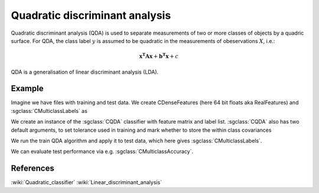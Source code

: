 ===============================
Quadratic discriminant analysis
===============================

Quadratic discriminant analysis (QDA) is used to separate measurements of two or more classes of objects by a quadric surface.
For QDA, the class label :math:`y` is assumed to be quadratic in the measurements of obeservations :math:`X`, i.e.:

.. math::

    \mathbf{x^{T}Ax} + \mathbf{b^{T}x} + c

QDA is a generalisation of linear discriminant analysis (LDA).

-------
Example
-------

Imagine we have files with training and test data. We create CDenseFeatures (here 64 bit floats aka RealFeatures) and :sgclass:`CMulticlassLabels` as

.. sgexample:: qda.sg:create_features


We create an instance of the :sgclass:`CQDA` classifier with feature matrix and label list.
:sgclass:`CQDA` also has two default arguments, to set tolerance used in training and mark whether to store the within class covariances

.. sgexample:: qda.sg:create_instance

We run the train QDA algorithm and apply it to test data, which here gives :sgclass:`CMulticlassLabels`.

.. sgexample:: qda.sg:train_and_apply

We can evaluate test performance via e.g. :sgclass:`CMulticlassAccuracy`.

.. sgexample:: qda.sg:evaluate_accuracy


----------
References
----------

:wiki:`Quadratic_classifier`
:wiki:`Linear_discriminant_analysis`
